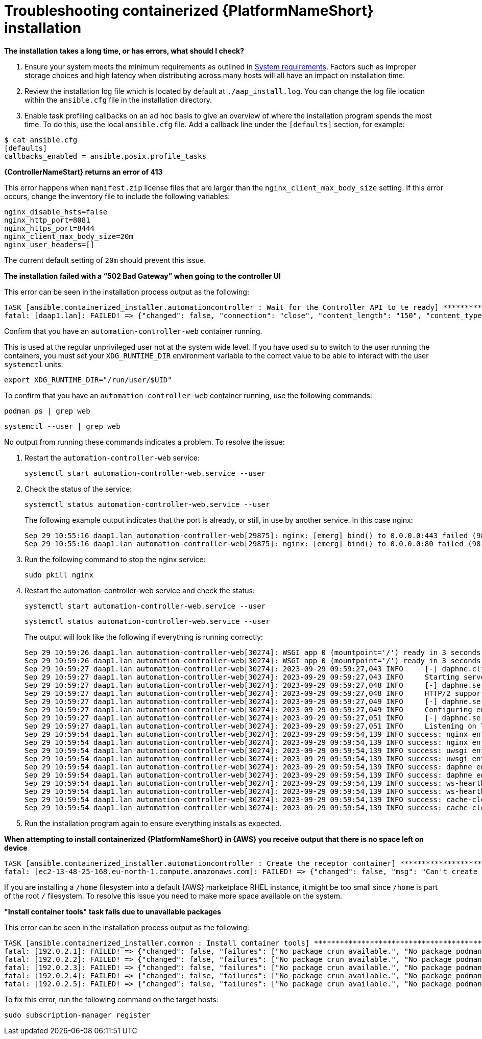 :_mod-docs-content-type: REFERENCE
[id="troubleshooting-containerized-ansible-automation-platform-installation_{context}"]

= Troubleshooting containerized {PlatformNameShort} installation

*The installation takes a long time, or has errors, what should I check?*

. Ensure your system meets the minimum requirements as outlined in link:{URLContainerizedInstall}/aap-containerized-installation#system-requirements[System requirements]. Factors such as improper storage choices and high latency when distributing across many hosts will all have an impact on installation time.

. Review the installation log file which is located by default at `./aap_install.log`. You can change the log file location within the `ansible.cfg` file in the installation directory.

. Enable task profiling callbacks on an ad hoc basis to give an overview of where the installation program spends the most time. To do this, use the local `ansible.cfg` file. Add a callback line under the `[defaults]` section, for example:

----
$ cat ansible.cfg
[defaults]
callbacks_enabled = ansible.posix.profile_tasks
----

*{ControllerNameStart} returns an error of 413*

This error happens when `manifest.zip` license files that are larger than the `nginx_client_max_body_size` setting. If this error occurs, change the inventory file to include the following variables:

----
nginx_disable_hsts=false
nginx_http_port=8081
nginx_https_port=8444
nginx_client_max_body_size=20m
nginx_user_headers=[]
----

The current default setting of `20m` should prevent this issue.

*The installation failed with a “502 Bad Gateway” when going to the controller UI*

This error can be seen in the installation process output as the following:

----
TASK [ansible.containerized_installer.automationcontroller : Wait for the Controller API to te ready] ******************************************************
fatal: [daap1.lan]: FAILED! => {"changed": false, "connection": "close", "content_length": "150", "content_type": "text/html", "date": "Fri, 29 Sep 2023 09:42:32 GMT", "elapsed": 0, "msg": "Status code was 502 and not [200]: HTTP Error 502: Bad Gateway", "redirected": false, "server": "nginx", "status": 502, "url": "https://daap1.lan:443/api/v2/ping/"}
----

Confirm that you have an `automation-controller-web` container running.

This is used at the regular unprivileged user not at the system wide level. If you have used `su` to switch to the user running the containers, you must set your `XDG_RUNTIME_DIR` environment variable to the correct value to be able to interact with the user `systemctl` units:

----
export XDG_RUNTIME_DIR="/run/user/$UID"
----

To confirm that you have an `automation-controller-web` container running, use the following commands:

----
podman ps | grep web
----

----
systemctl --user | grep web
----

No output from running these commands indicates a problem. To resolve the issue:


. Restart the `automation-controller-web` service:
+
----
systemctl start automation-controller-web.service --user
----
+
. Check the status of the service:
+
----
systemctl status automation-controller-web.service --user
----
+
The following example output indicates that the port is already, or still, in use by another service. In this case nginx:
+
----
Sep 29 10:55:16 daap1.lan automation-controller-web[29875]: nginx: [emerg] bind() to 0.0.0.0:443 failed (98: Address already in use)
Sep 29 10:55:16 daap1.lan automation-controller-web[29875]: nginx: [emerg] bind() to 0.0.0.0:80 failed (98: Address already in use)
----
+
. Run the following command to stop the nginx service:
+
----
sudo pkill nginx
----
+
. Restart the automation-controller-web service and check the status:
+
----
systemctl start automation-controller-web.service --user
----
+
----
systemctl status automation-controller-web.service --user
----
+
The output will look like the following if everything is running correctly:
+
----
Sep 29 10:59:26 daap1.lan automation-controller-web[30274]: WSGI app 0 (mountpoint='/') ready in 3 seconds on interpreter 0x1a458c10 pid: 17 (default app)
Sep 29 10:59:26 daap1.lan automation-controller-web[30274]: WSGI app 0 (mountpoint='/') ready in 3 seconds on interpreter 0x1a458c10 pid: 20 (default app)
Sep 29 10:59:27 daap1.lan automation-controller-web[30274]: 2023-09-29 09:59:27,043 INFO     [-] daphne.cli Starting server at tcp:port=8051:interface=127.0.>
Sep 29 10:59:27 daap1.lan automation-controller-web[30274]: 2023-09-29 09:59:27,043 INFO     Starting server at tcp:port=8051:interface=127.0.0.1
Sep 29 10:59:27 daap1.lan automation-controller-web[30274]: 2023-09-29 09:59:27,048 INFO     [-] daphne.server HTTP/2 support not enabled (install the http2 >
Sep 29 10:59:27 daap1.lan automation-controller-web[30274]: 2023-09-29 09:59:27,048 INFO     HTTP/2 support not enabled (install the http2 and tls Twisted ex>
Sep 29 10:59:27 daap1.lan automation-controller-web[30274]: 2023-09-29 09:59:27,049 INFO     [-] daphne.server Configuring endpoint tcp:port=8051:interface=1>
Sep 29 10:59:27 daap1.lan automation-controller-web[30274]: 2023-09-29 09:59:27,049 INFO     Configuring endpoint tcp:port=8051:interface=127.0.0.1
Sep 29 10:59:27 daap1.lan automation-controller-web[30274]: 2023-09-29 09:59:27,051 INFO     [-] daphne.server Listening on TCP address 127.0.0.1:8051
Sep 29 10:59:27 daap1.lan automation-controller-web[30274]: 2023-09-29 09:59:27,051 INFO     Listening on TCP address 127.0.0.1:8051
Sep 29 10:59:54 daap1.lan automation-controller-web[30274]: 2023-09-29 09:59:54,139 INFO success: nginx entered RUNNING state, process has stayed up for > th>
Sep 29 10:59:54 daap1.lan automation-controller-web[30274]: 2023-09-29 09:59:54,139 INFO success: nginx entered RUNNING state, process has stayed up for > th>
Sep 29 10:59:54 daap1.lan automation-controller-web[30274]: 2023-09-29 09:59:54,139 INFO success: uwsgi entered RUNNING state, process has stayed up for > th>
Sep 29 10:59:54 daap1.lan automation-controller-web[30274]: 2023-09-29 09:59:54,139 INFO success: uwsgi entered RUNNING state, process has stayed up for > th>
Sep 29 10:59:54 daap1.lan automation-controller-web[30274]: 2023-09-29 09:59:54,139 INFO success: daphne entered RUNNING state, process has stayed up for > t>
Sep 29 10:59:54 daap1.lan automation-controller-web[30274]: 2023-09-29 09:59:54,139 INFO success: daphne entered RUNNING state, process has stayed up for > t>
Sep 29 10:59:54 daap1.lan automation-controller-web[30274]: 2023-09-29 09:59:54,139 INFO success: ws-heartbeat entered RUNNING state, process has stayed up f>
Sep 29 10:59:54 daap1.lan automation-controller-web[30274]: 2023-09-29 09:59:54,139 INFO success: ws-heartbeat entered RUNNING state, process has stayed up f>
Sep 29 10:59:54 daap1.lan automation-controller-web[30274]: 2023-09-29 09:59:54,139 INFO success: cache-clear entered RUNNING state, process has stayed up fo>
Sep 29 10:59:54 daap1.lan automation-controller-web[30274]: 2023-09-29 09:59:54,139 INFO success: cache-clear entered RUNNING state, process has stayed up
----
+
. Run the installation program again to ensure everything installs as expected.

*When attempting to install containerized {PlatformNameShort} in {AWS} you receive output that there is no space left on device*

----
TASK [ansible.containerized_installer.automationcontroller : Create the receptor container] ***************************************************
fatal: [ec2-13-48-25-168.eu-north-1.compute.amazonaws.com]: FAILED! => {"changed": false, "msg": "Can't create container receptor", "stderr": "Error: creating container storage: creating an ID-mapped copy of layer \"98955f43cc908bd50ff43585fec2c7dd9445eaf05eecd1e3144f93ffc00ed4ba\": error during chown: storage-chown-by-maps: lchown usr/local/lib/python3.9/site-packages/azure/mgmt/network/v2019_11_01/operations/__pycache__/_available_service_aliases_operations.cpython-39.pyc: no space left on device: exit status 1\n", "stderr_lines": ["Error: creating container storage: creating an ID-mapped copy of layer \"98955f43cc908bd50ff43585fec2c7dd9445eaf05eecd1e3144f93ffc00ed4ba\": error during chown: storage-chown-by-maps: lchown usr/local/lib/python3.9/site-packages/azure/mgmt/network/v2019_11_01/operations/__pycache__/_available_service_aliases_operations.cpython-39.pyc: no space left on device: exit status 1"], "stdout": "", "stdout_lines": []}
----

If you are installing a `/home` filesystem into a default {AWS} marketplace RHEL instance, it might be too small since `/home` is part of the root `/` filesystem. To resolve this issue you need to make more space available on the system.

*"Install container tools" task fails due to unavailable packages*

This error can be seen in the installation process output as the following:

----
TASK [ansible.containerized_installer.common : Install container tools] **********************************************************************************************************
fatal: [192.0.2.1]: FAILED! => {"changed": false, "failures": ["No package crun available.", "No package podman available.", "No package slirp4netns available.", "No package fuse-overlayfs available."], "msg": "Failed to install some of the specified packages", "rc": 1, "results": []}
fatal: [192.0.2.2]: FAILED! => {"changed": false, "failures": ["No package crun available.", "No package podman available.", "No package slirp4netns available.", "No package fuse-overlayfs available."], "msg": "Failed to install some of the specified packages", "rc": 1, "results": []}
fatal: [192.0.2.3]: FAILED! => {"changed": false, "failures": ["No package crun available.", "No package podman available.", "No package slirp4netns available.", "No package fuse-overlayfs available."], "msg": "Failed to install some of the specified packages", "rc": 1, "results": []}
fatal: [192.0.2.4]: FAILED! => {"changed": false, "failures": ["No package crun available.", "No package podman available.", "No package slirp4netns available.", "No package fuse-overlayfs available."], "msg": "Failed to install some of the specified packages", "rc": 1, "results": []}
fatal: [192.0.2.5]: FAILED! => {"changed": false, "failures": ["No package crun available.", "No package podman available.", "No package slirp4netns available.", "No package fuse-overlayfs available."], "msg": "Failed to install some of the specified packages", "rc": 1, "results": []}
----

To fix this error, run the following command on the target hosts:

----
sudo subscription-manager register
----
